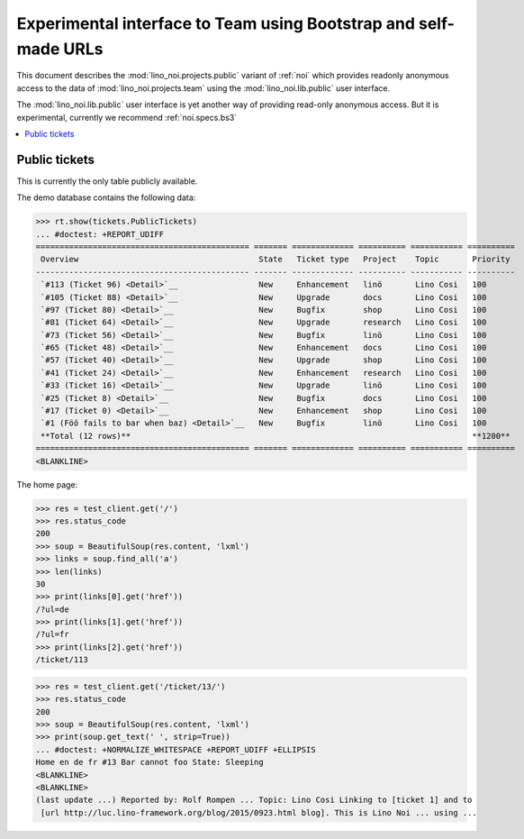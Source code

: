 .. _noi.specs.public:

=================================================================
Experimental interface to Team using Bootstrap and self-made URLs
=================================================================

.. How to test only this document:

    $ python setup.py test -s tests.SpecsTests.test_public
    
    doctest init:

    >>> from lino import startup
    >>> startup('lino_noi.projects.public.settings.demo')
    >>> from lino.api.doctest import *

This document describes the :mod:`lino_noi.projects.public` variant of
:ref:`noi` which provides readonly anonymous access to the data of
:mod:`lino_noi.projects.team` using the :mod:`lino_noi.lib.public`
user interface.

The :mod:`lino_noi.lib.public` user interface is yet another way of
providing read-only anonymous access.  But it is experimental,
currently we recommend :ref:`noi.specs.bs3`


.. contents::
  :local:

Public tickets
==============

This is currently the only table publicly available.

The demo database contains the following data:

>>> rt.show(tickets.PublicTickets)
... #doctest: +REPORT_UDIFF
============================================= ======= ============= ========== =========== ==========
 Overview                                      State   Ticket type   Project    Topic       Priority
--------------------------------------------- ------- ------------- ---------- ----------- ----------
 `#113 (Ticket 96) <Detail>`__                 New     Enhancement   linö       Lino Cosi   100
 `#105 (Ticket 88) <Detail>`__                 New     Upgrade       docs       Lino Cosi   100
 `#97 (Ticket 80) <Detail>`__                  New     Bugfix        shop       Lino Cosi   100
 `#81 (Ticket 64) <Detail>`__                  New     Upgrade       research   Lino Cosi   100
 `#73 (Ticket 56) <Detail>`__                  New     Bugfix        linö       Lino Cosi   100
 `#65 (Ticket 48) <Detail>`__                  New     Enhancement   docs       Lino Cosi   100
 `#57 (Ticket 40) <Detail>`__                  New     Upgrade       shop       Lino Cosi   100
 `#41 (Ticket 24) <Detail>`__                  New     Enhancement   research   Lino Cosi   100
 `#33 (Ticket 16) <Detail>`__                  New     Upgrade       linö       Lino Cosi   100
 `#25 (Ticket 8) <Detail>`__                   New     Bugfix        docs       Lino Cosi   100
 `#17 (Ticket 0) <Detail>`__                   New     Enhancement   shop       Lino Cosi   100
 `#1 (Föö fails to bar when baz) <Detail>`__   New     Bugfix        linö       Lino Cosi   100
 **Total (12 rows)**                                                                        **1200**
============================================= ======= ============= ========== =========== ==========
<BLANKLINE>

The home page:

>>> res = test_client.get('/')
>>> res.status_code
200
>>> soup = BeautifulSoup(res.content, 'lxml')
>>> links = soup.find_all('a')
>>> len(links)
30
>>> print(links[0].get('href'))
/?ul=de
>>> print(links[1].get('href'))
/?ul=fr
>>> print(links[2].get('href'))
/ticket/113


>>> res = test_client.get('/ticket/13/')
>>> res.status_code
200
>>> soup = BeautifulSoup(res.content, 'lxml')
>>> print(soup.get_text(' ', strip=True))
... #doctest: +NORMALIZE_WHITESPACE +REPORT_UDIFF +ELLIPSIS
Home en de fr #13 Bar cannot foo State: Sleeping
<BLANKLINE>
<BLANKLINE>
(last update ...) Reported by: Rolf Rompen ... Topic: Lino Cosi Linking to [ticket 1] and to
 [url http://luc.lino-framework.org/blog/2015/0923.html blog]. This is Lino Noi ... using ...

